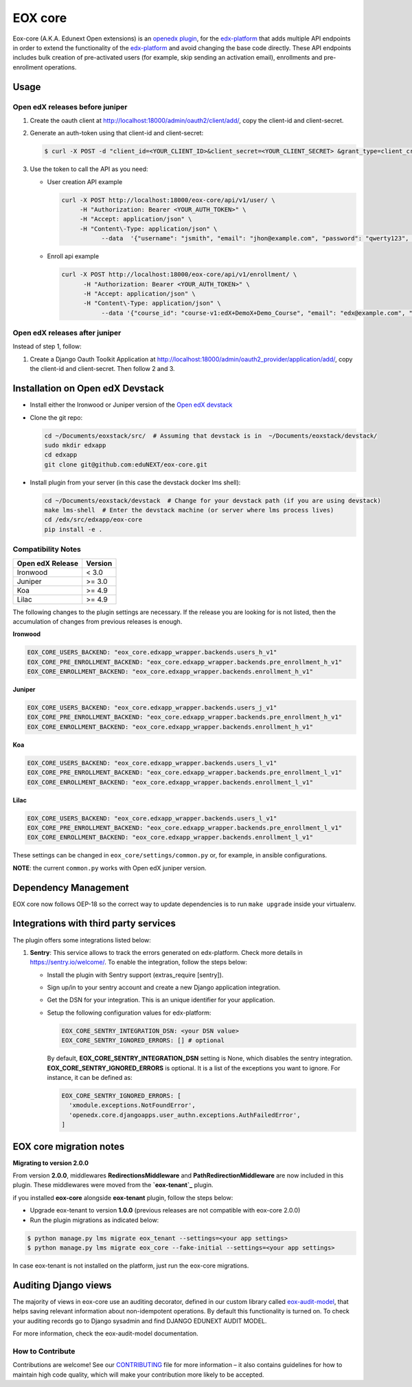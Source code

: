 =======================
EOX core |build-status|
=======================

.. |build-status| image:: https://circleci.com/gh/eduNEXT/eox-core.svg?style=svg

Eox-core (A.K.A. Edunext Open extensions) is an `openedx plugin`_, for the `edx-platform`_ that adds multiple API
endpoints in order to extend the functionality of the `edx-platform`_ and avoid changing the base code directly. These
API endpoints includes bulk creation of pre-activated users (for example, skip sending an activation email), enrollments
and pre-enrollment operations.

Usage
=====

Open edX releases before juniper
--------------------------------

#. Create the oauth client at http://localhost:18000/admin/oauth2/client/add/, copy the client-id and client-secret.

#. Generate an auth-token using that client-id and client-secret:

   .. code-block:: bash

      $ curl -X POST -d "client_id=<YOUR_CLIENT_ID>&client_secret=<YOUR_CLIENT_SECRET> &grant_type=client_credentials" http://localhost:18000/oauth2/access_token/

#. Use the token to call the API as you need:

   * User creation API example

     .. code-block:: bash
     
        curl -X POST http://localhost:18000/eox-core/api/v1/user/ \
             -H "Authorization: Bearer <YOUR_AUTH_TOKEN>" \
             -H "Accept: application/json" \
             -H "Content\-Type: application/json" \
        	   --data  '{"username": "jsmith", "email": "jhon@example.com", "password": "qwerty123", "fullname": "Jhon Smith"}'

   * Enroll api example

     .. code-block:: bash

        curl -X POST http://localhost:18000/eox-core/api/v1/enrollment/ \
              -H "Authorization: Bearer <YOUR_AUTH_TOKEN>" \
              -H "Accept: application/json" \
              -H "Content\-Type: application/json" \
         	   --data '{"course_id": "course-v1:edX+DemoX+Demo_Course", "email": "edx@example.com", "mode": "audit", "force": 1}'


Open edX releases after juniper
-------------------------------

Instead of step 1, follow:

#. Create a Django Oauth Toolkit Application at http://localhost:18000/admin/oauth2_provider/application/add/,
   copy the client-id and client-secret. Then follow 2 and 3.


Installation on Open edX Devstack
=================================

* Install either the Ironwood or Juniper version of the `Open edX devstack`_

* Clone the git repo:

  .. code-block:: bash
  
     cd ~/Documents/eoxstack/src/  # Assuming that devstack is in  ~/Documents/eoxstack/devstack/
     sudo mkdir edxapp
     cd edxapp
     git clone git@github.com:eduNEXT/eox-core.git

- Install plugin from your server (in this case the devstack docker lms shell):

  .. code-block:: bash
  
     cd ~/Documents/eoxstack/devstack  # Change for your devstack path (if you are using devstack)
     make lms-shell  # Enter the devstack machine (or server where lms process lives)
     cd /edx/src/edxapp/eox-core
     pip install -e .

Compatibility Notes
--------------------

+-------------------+----------+
| Open edX Release  |  Version |
+===================+==========+
|       Ironwood    |   <  3.0 |
+-------------------+----------+
|       Juniper     |   >= 3.0 |
+-------------------+----------+
|        Koa        |   >= 4.9 |
+-------------------+----------+
|       Lilac       |   >= 4.9 |
+-------------------+----------+

The following changes to the plugin settings are necessary. If the release you are looking for is
not listed, then the accumulation of changes from previous releases is enough.

**Ironwood**

.. code-block:: yaml

   EOX_CORE_USERS_BACKEND: "eox_core.edxapp_wrapper.backends.users_h_v1"
   EOX_CORE_PRE_ENROLLMENT_BACKEND: "eox_core.edxapp_wrapper.backends.pre_enrollment_h_v1"
   EOX_CORE_ENROLLMENT_BACKEND: "eox_core.edxapp_wrapper.backends.enrollment_h_v1"

**Juniper**

.. code-block:: yaml

   EOX_CORE_USERS_BACKEND: "eox_core.edxapp_wrapper.backends.users_j_v1"
   EOX_CORE_PRE_ENROLLMENT_BACKEND: "eox_core.edxapp_wrapper.backends.pre_enrollment_h_v1"
   EOX_CORE_ENROLLMENT_BACKEND: "eox_core.edxapp_wrapper.backends.enrollment_h_v1"

**Koa**

.. code-block:: yaml

   EOX_CORE_USERS_BACKEND: "eox_core.edxapp_wrapper.backends.users_l_v1"
   EOX_CORE_PRE_ENROLLMENT_BACKEND: "eox_core.edxapp_wrapper.backends.pre_enrollment_l_v1"
   EOX_CORE_ENROLLMENT_BACKEND: "eox_core.edxapp_wrapper.backends.enrollment_l_v1"

**Lilac**

.. code-block:: yaml

   EOX_CORE_USERS_BACKEND: "eox_core.edxapp_wrapper.backends.users_l_v1"
   EOX_CORE_PRE_ENROLLMENT_BACKEND: "eox_core.edxapp_wrapper.backends.pre_enrollment_l_v1"
   EOX_CORE_ENROLLMENT_BACKEND: "eox_core.edxapp_wrapper.backends.enrollment_l_v1"

These settings can be changed in ``eox_core/settings/common.py`` or, for example, in ansible configurations.

**NOTE**: the current ``common.py`` works with Open edX juniper version.

Dependency Management
=====================

EOX core now follows OEP-18 so the correct way to update dependencies is to run ``make upgrade`` inside your virtualenv.


Integrations with third party services
======================================

The plugin offers some integrations listed below:

#. **Sentry**: This service allows to track the errors generated on edx-platform. Check more details in https://sentry.io/welcome/.
   To enable the integration, follow the steps below:

   * Install the plugin with Sentry support (extras_require [sentry]).

   * Sign up/in to your sentry account and create a new Django application integration.

   * Get the DSN for your integration. This is an unique identifier for your application.

   * Setup the following configuration values for edx-platform:

     .. code-block:: yaml

        EOX_CORE_SENTRY_INTEGRATION_DSN: <your DSN value>
        EOX_CORE_SENTRY_IGNORED_ERRORS: [] # optional

     By default, **EOX_CORE_SENTRY_INTEGRATION_DSN** setting is None, which disables the sentry integration.
     **EOX_CORE_SENTRY_IGNORED_ERRORS** is optional. It is a list of the exceptions you want to ignore. For instance, it can be defined as:

     .. code-block:: yaml

        EOX_CORE_SENTRY_IGNORED_ERRORS: [
          'xmodule.exceptions.NotFoundError',
          'openedx.core.djangoapps.user_authn.exceptions.AuthFailedError',
        ]

EOX core migration notes
========================

**Migrating to version 2.0.0**

From version **2.0.0**, middlewares **RedirectionsMiddleware** and **PathRedirectionMiddleware** are now included in
this plugin. These middlewares were moved from the **`eox-tenant`_** plugin.

if you installed **eox-core** alongside **eox-tenant** plugin, follow the steps below:

- Upgrade eox-tenant to version **1.0.0** (previous releases are not compatible with eox-core 2.0.0)
- Run the plugin migrations as indicated below:

.. code-block:: bash

   $ python manage.py lms migrate eox_tenant --settings=<your app settings>
   $ python manage.py lms migrate eox_core --fake-initial --settings=<your app settings>

In case eox-tenant is not installed on the platform, just run the eox-core migrations.


Auditing Django views
=====================

The majority of views in eox-core use an auditing decorator, defined in our custom library called `eox-audit-model`_,
that helps saving relevant information about non-idempotent operations. By default this functionality is turned on. To
check your auditing records go to Django sysadmin and find DJANGO EDUNEXT AUDIT MODEL.

For more information, check the eox-audit-model documentation.


.. _Open edX Devstack: https://github.com/edx/devstack/
.. _openedx plugin: https://github.com/edx/edx-platform/tree/master/openedx/core/djangoapps/plugins
.. _edx-platform: https://github.com/edx/edx-platform/
.. _eox-tenant: https://github.com/eduNEXT/eox-tenant/
.. _eox-audit-model: https://github.com/eduNEXT/eox-audit-model/

How to Contribute
-----------------

Contributions are welcome! See our `CONTRIBUTING`_ file for more
information – it also contains guidelines for how to maintain high code
quality, which will make your contribution more likely to be accepted.

.. _CONTRIBUTING: https://github.com/eduNEXT/eox-core/blob/master/CONTRIBUTING.rst
